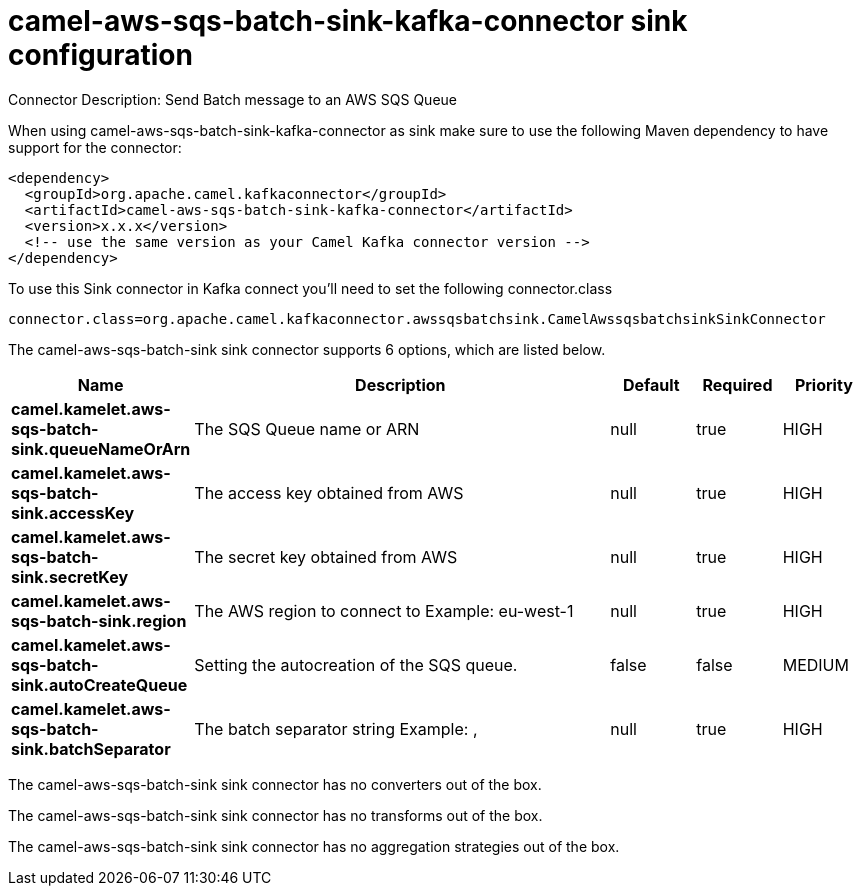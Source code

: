 // kafka-connector options: START
[[camel-aws-sqs-batch-sink-kafka-connector-sink]]
= camel-aws-sqs-batch-sink-kafka-connector sink configuration

Connector Description: Send Batch message to an AWS SQS Queue

When using camel-aws-sqs-batch-sink-kafka-connector as sink make sure to use the following Maven dependency to have support for the connector:

[source,xml]
----
<dependency>
  <groupId>org.apache.camel.kafkaconnector</groupId>
  <artifactId>camel-aws-sqs-batch-sink-kafka-connector</artifactId>
  <version>x.x.x</version>
  <!-- use the same version as your Camel Kafka connector version -->
</dependency>
----

To use this Sink connector in Kafka connect you'll need to set the following connector.class

[source,java]
----
connector.class=org.apache.camel.kafkaconnector.awssqsbatchsink.CamelAwssqsbatchsinkSinkConnector
----


The camel-aws-sqs-batch-sink sink connector supports 6 options, which are listed below.



[width="100%",cols="2,5,^1,1,1",options="header"]
|===
| Name | Description | Default | Required | Priority
| *camel.kamelet.aws-sqs-batch-sink.queueNameOrArn* | The SQS Queue name or ARN | null | true | HIGH
| *camel.kamelet.aws-sqs-batch-sink.accessKey* | The access key obtained from AWS | null | true | HIGH
| *camel.kamelet.aws-sqs-batch-sink.secretKey* | The secret key obtained from AWS | null | true | HIGH
| *camel.kamelet.aws-sqs-batch-sink.region* | The AWS region to connect to Example: eu-west-1 | null | true | HIGH
| *camel.kamelet.aws-sqs-batch-sink.autoCreateQueue* | Setting the autocreation of the SQS queue. | false | false | MEDIUM
| *camel.kamelet.aws-sqs-batch-sink.batchSeparator* | The batch separator string Example: , | null | true | HIGH
|===



The camel-aws-sqs-batch-sink sink connector has no converters out of the box.





The camel-aws-sqs-batch-sink sink connector has no transforms out of the box.





The camel-aws-sqs-batch-sink sink connector has no aggregation strategies out of the box.




// kafka-connector options: END
